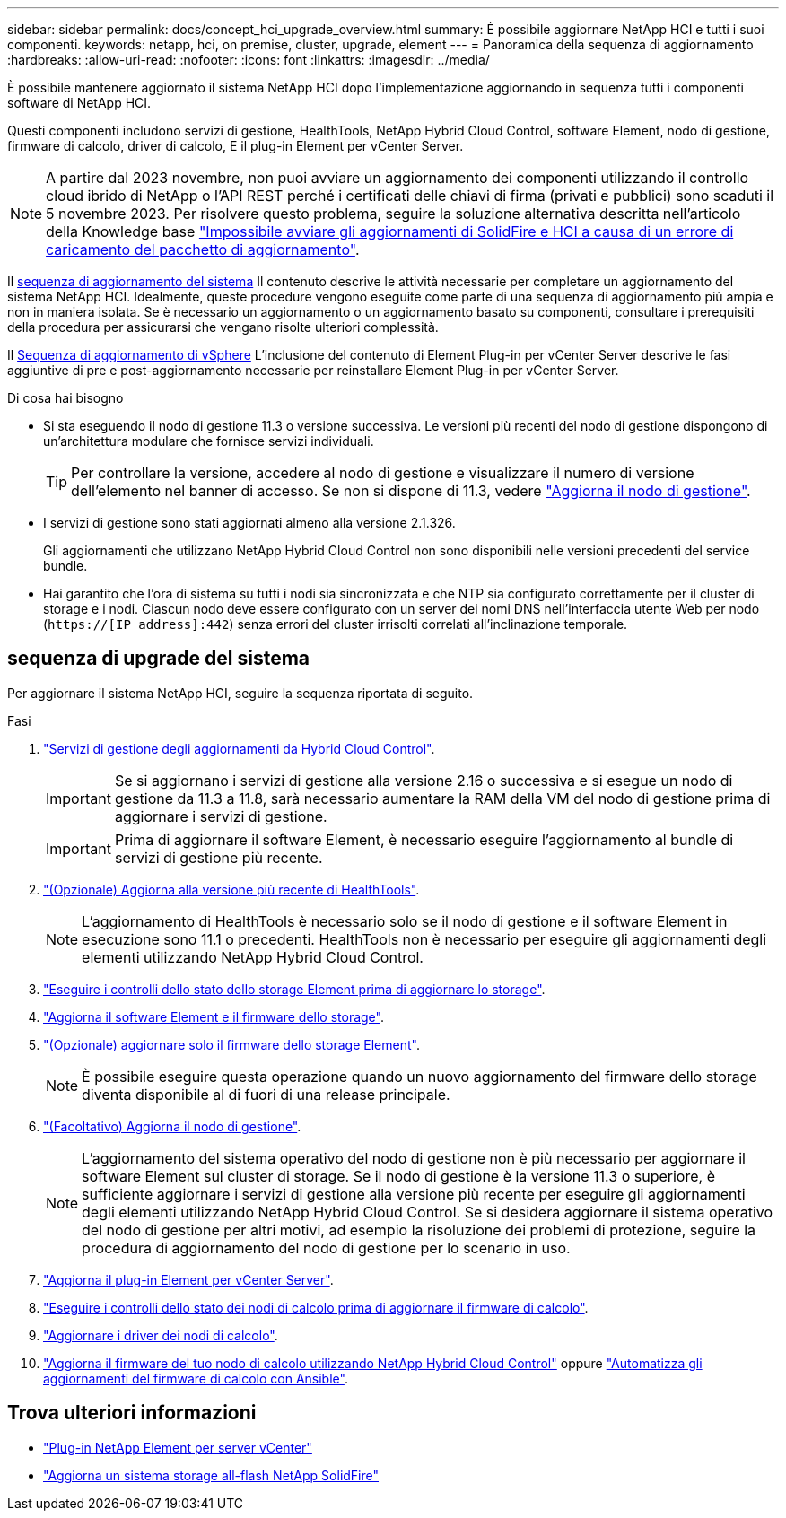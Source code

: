 ---
sidebar: sidebar 
permalink: docs/concept_hci_upgrade_overview.html 
summary: È possibile aggiornare NetApp HCI e tutti i suoi componenti. 
keywords: netapp, hci, on premise, cluster, upgrade, element 
---
= Panoramica della sequenza di aggiornamento
:hardbreaks:
:allow-uri-read: 
:nofooter: 
:icons: font
:linkattrs: 
:imagesdir: ../media/


[role="lead"]
È possibile mantenere aggiornato il sistema NetApp HCI dopo l'implementazione aggiornando in sequenza tutti i componenti software di NetApp HCI.

Questi componenti includono servizi di gestione, HealthTools, NetApp Hybrid Cloud Control, software Element, nodo di gestione, firmware di calcolo, driver di calcolo, E il plug-in Element per vCenter Server.​


NOTE: A partire dal 2023 novembre, non puoi avviare un aggiornamento dei componenti utilizzando il controllo cloud ibrido di NetApp o l'API REST perché i certificati delle chiavi di firma (privati e pubblici) sono scaduti il 5 novembre 2023. Per risolvere questo problema, seguire la soluzione alternativa descritta nell'articolo della Knowledge base https://kb.netapp.com/onprem/solidfire/Element_OS/SolidFire_and_HCI_upgrades_unable_to_start_due_to_upgrade_package_upload_error["Impossibile avviare gli aggiornamenti di SolidFire e HCI a causa di un errore di caricamento del pacchetto di aggiornamento"^].

Il <<sys_upgrade_seq,sequenza di aggiornamento del sistema>> Il contenuto descrive le attività necessarie per completare un aggiornamento del sistema NetApp HCI. Idealmente, queste procedure vengono eseguite come parte di una sequenza di aggiornamento più ampia e non in maniera isolata. Se è necessario un aggiornamento o un aggiornamento basato su componenti, consultare i prerequisiti della procedura per assicurarsi che vengano risolte ulteriori complessità.

Il xref:task_hci_upgrade_all_vsphere.adoc[Sequenza di aggiornamento di vSphere] L'inclusione del contenuto di Element Plug-in per vCenter Server descrive le fasi aggiuntive di pre e post-aggiornamento necessarie per reinstallare Element Plug-in per vCenter Server.

.Di cosa hai bisogno
* Si sta eseguendo il nodo di gestione 11.3 o versione successiva. Le versioni più recenti del nodo di gestione dispongono di un'architettura modulare che fornisce servizi individuali.
+

TIP: Per controllare la versione, accedere al nodo di gestione e visualizzare il numero di versione dell'elemento nel banner di accesso. Se non si dispone di 11.3, vedere link:task_hcc_upgrade_management_node.html["Aggiorna il nodo di gestione"].

* I servizi di gestione sono stati aggiornati almeno alla versione 2.1.326.
+
Gli aggiornamenti che utilizzano NetApp Hybrid Cloud Control non sono disponibili nelle versioni precedenti del service bundle.

* Hai garantito che l'ora di sistema su tutti i nodi sia sincronizzata e che NTP sia configurato correttamente per il cluster di storage e i nodi. Ciascun nodo deve essere configurato con un server dei nomi DNS nell'interfaccia utente Web per nodo (`https://[IP address]:442`) senza errori del cluster irrisolti correlati all'inclinazione temporale.




== [[sys_upgrade_seq]]sequenza di upgrade del sistema

Per aggiornare il sistema NetApp HCI, seguire la sequenza riportata di seguito.

.Fasi
. link:task_hcc_update_management_services.html["Servizi di gestione degli aggiornamenti da Hybrid Cloud Control"].
+

IMPORTANT: Se si aggiornano i servizi di gestione alla versione 2.16 o successiva e si esegue un nodo di gestione da 11.3 a 11.8, sarà necessario aumentare la RAM della VM del nodo di gestione prima di aggiornare i servizi di gestione.

+

IMPORTANT: Prima di aggiornare il software Element, è necessario eseguire l'aggiornamento al bundle di servizi di gestione più recente.

. link:task_upgrade_element_latest_healthtools.html["(Opzionale) Aggiorna alla versione più recente di HealthTools"].
+

NOTE: L'aggiornamento di HealthTools è necessario solo se il nodo di gestione e il software Element in esecuzione sono 11.1 o precedenti. HealthTools non è necessario per eseguire gli aggiornamenti degli elementi utilizzando NetApp Hybrid Cloud Control.

. link:task_hcc_upgrade_element_prechecks.html["Eseguire i controlli dello stato dello storage Element prima di aggiornare lo storage"].
. link:task_hcc_upgrade_element_software.html["Aggiorna il software Element e il firmware dello storage"].
. link:task_hcc_upgrade_storage_firmware.html["(Opzionale) aggiornare solo il firmware dello storage Element"].
+

NOTE: È possibile eseguire questa operazione quando un nuovo aggiornamento del firmware dello storage diventa disponibile al di fuori di una release principale.

. link:task_hcc_upgrade_management_node.html["(Facoltativo) Aggiorna il nodo di gestione"].
+

NOTE: L'aggiornamento del sistema operativo del nodo di gestione non è più necessario per aggiornare il software Element sul cluster di storage. Se il nodo di gestione è la versione 11.3 o superiore, è sufficiente aggiornare i servizi di gestione alla versione più recente per eseguire gli aggiornamenti degli elementi utilizzando NetApp Hybrid Cloud Control. Se si desidera aggiornare il sistema operativo del nodo di gestione per altri motivi, ad esempio la risoluzione dei problemi di protezione, seguire la procedura di aggiornamento del nodo di gestione per lo scenario in uso.

. link:task_vcp_upgrade_plugin.html["Aggiorna il plug-in Element per vCenter Server"].
. link:task_upgrade_compute_prechecks.html["Eseguire i controlli dello stato dei nodi di calcolo prima di aggiornare il firmware di calcolo"].
. link:task_hcc_upgrade_compute_node_drivers.html["Aggiornare i driver dei nodi di calcolo"].
. link:task_hcc_upgrade_compute_node_firmware.html["Aggiorna il firmware del tuo nodo di calcolo utilizzando NetApp Hybrid Cloud Control"] oppure link:task_hcc_upgrade_compute_firmware_ansible.html["Automatizza gli aggiornamenti del firmware di calcolo con Ansible"].




== Trova ulteriori informazioni

* https://docs.netapp.com/us-en/vcp/index.html["Plug-in NetApp Element per server vCenter"^]
* https://docs.netapp.com/us-en/element-software/upgrade/concept_element_upgrade_overview.html["Aggiorna un sistema storage all-flash NetApp SolidFire"^]

